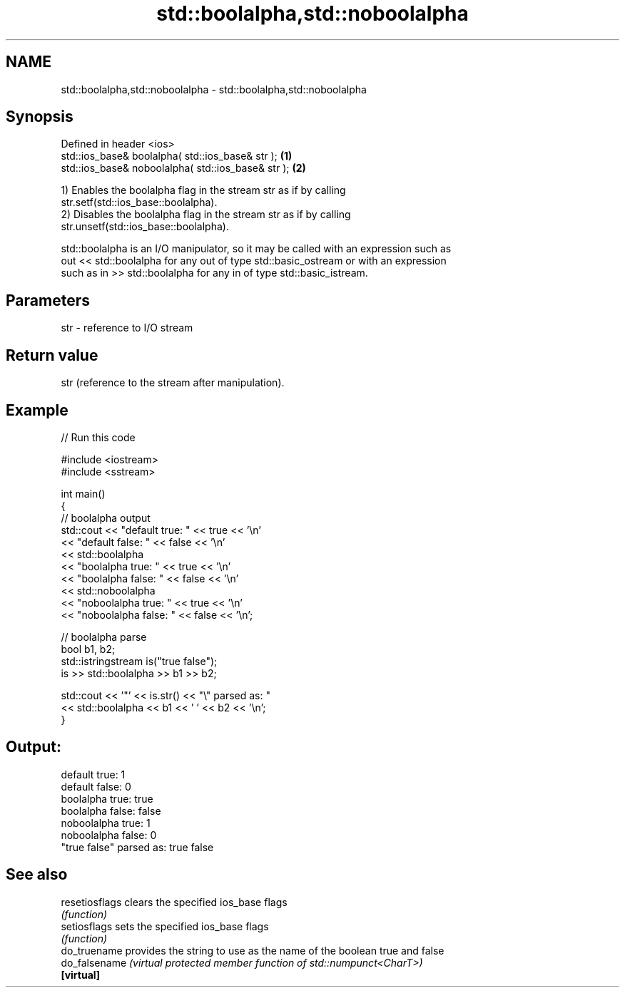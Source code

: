 .TH std::boolalpha,std::noboolalpha 3 "2024.06.10" "http://cppreference.com" "C++ Standard Libary"
.SH NAME
std::boolalpha,std::noboolalpha \- std::boolalpha,std::noboolalpha

.SH Synopsis
   Defined in header <ios>
   std::ios_base& boolalpha( std::ios_base& str );   \fB(1)\fP
   std::ios_base& noboolalpha( std::ios_base& str ); \fB(2)\fP

   1) Enables the boolalpha flag in the stream str as if by calling
   str.setf(std::ios_base::boolalpha).
   2) Disables the boolalpha flag in the stream str as if by calling
   str.unsetf(std::ios_base::boolalpha).

   std::boolalpha is an I/O manipulator, so it may be called with an expression such as
   out << std::boolalpha for any out of type std::basic_ostream or with an expression
   such as in >> std::boolalpha for any in of type std::basic_istream.

.SH Parameters

   str - reference to I/O stream

.SH Return value

   str (reference to the stream after manipulation).

.SH Example


// Run this code

 #include <iostream>
 #include <sstream>

 int main()
 {
     // boolalpha output
     std::cout << "default true: " << true << '\\n'
               << "default false: " << false << '\\n'
               << std::boolalpha
               << "boolalpha true: " << true << '\\n'
               << "boolalpha false: " << false << '\\n'
               << std::noboolalpha
               << "noboolalpha true: " << true << '\\n'
               << "noboolalpha false: " << false << '\\n';

     // boolalpha parse
     bool b1, b2;
     std::istringstream is("true false");
     is >> std::boolalpha >> b1 >> b2;

     std::cout << '"' << is.str() << "\\" parsed as: "
               << std::boolalpha << b1 << ' ' << b2 << '\\n';
 }

.SH Output:

 default true: 1
 default false: 0
 boolalpha true: true
 boolalpha false: false
 noboolalpha true: 1
 noboolalpha false: 0
 "true false" parsed as: true false

.SH See also

   resetiosflags clears the specified ios_base flags
                 \fI(function)\fP
   setiosflags   sets the specified ios_base flags
                 \fI(function)\fP
   do_truename   provides the string to use as the name of the boolean true and false
   do_falsename  \fI(virtual protected member function of std::numpunct<CharT>)\fP
   \fB[virtual]\fP
